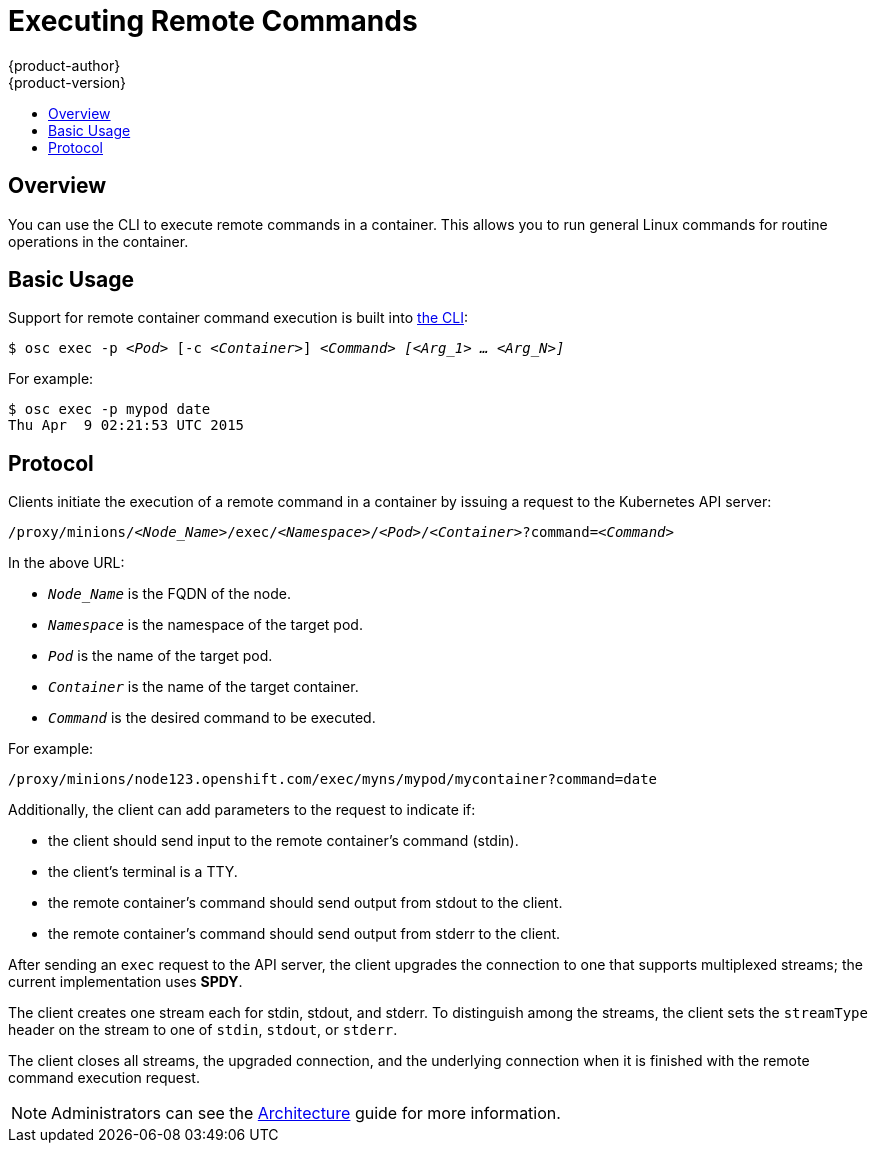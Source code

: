 = Executing Remote Commands
{product-author}
{product-version}
:data-uri:
:icons:
:experimental:
:toc: macro
:toc-title:

toc::[]

== Overview
You can use the CLI to execute remote commands in a container. This allows you
to run general Linux commands for routine operations in the container.

== Basic Usage
Support for remote container command execution is built into
link:../cli_reference/overview.html[the CLI]:

****
`$ osc exec -p _<Pod>_ [-c _<Container>_] _<Command>_ _[<Arg_1> ... <Arg_N>]_`
****

For example:

====

----
$ osc exec -p mypod date
Thu Apr  9 02:21:53 UTC 2015
----
====

== Protocol
Clients initiate the execution of a remote command in a container by issuing a
request to the Kubernetes API server:

****
`/proxy/minions/_<Node_Name>_/exec/_<Namespace>_/_<Pod>_/_<Container>_?command=_<Command>_`
****

In the above URL:

- `_Node_Name_` is the FQDN of the node.
- `_Namespace_` is the namespace of the target pod.
- `_Pod_` is the name of the target pod.
- `_Container_` is the name of the target container.
- `_Command_` is the desired command to be executed.

For example:

====

[options="nowrap"]
----
/proxy/minions/node123.openshift.com/exec/myns/mypod/mycontainer?command=date
----
====

Additionally, the client can add parameters to the request to indicate if:

- the client should send input to the remote container's command (stdin).
- the client's terminal is a TTY.
- the remote container's command should send output from stdout to the client.
- the remote container's command should send output from stderr to the client.

After sending an `exec` request to the API server, the client upgrades the
connection to one that supports multiplexed streams; the current implementation
uses *SPDY*.

The client creates one stream each for stdin, stdout, and stderr. To distinguish among the streams, the client sets the `streamType` header on the stream to one of `stdin`, `stdout`, or `stderr`.

The client closes all streams, the upgraded connection, and the underlying connection when it is finished with the remote command execution request.

NOTE: Administrators can see the
link:../architecture/additional_concepts/remote_commands.html[Architecture]
guide for more information.
